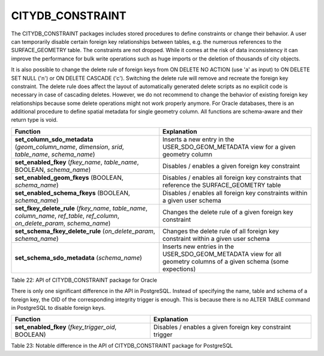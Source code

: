 CITYDB_CONSTRAINT
-----------------

The CITYDB_CONSTRAINT packages includes stored procedures to define
constraints or change their behavior. A user can temporarily disable
certain foreign key relationships between tables, e.g. the numerous
references to the SURFACE_GEOMETRY table. The constraints are not
dropped. While it comes at the risk of data inconsistency it can improve
the performance for bulk write operations such as huge imports or the
deletion of thousands of city objects.

It is also possible to change the delete rule of foreign keys from ON
DELETE NO ACTION (use 'a' as input) to ON DELETE SET NULL ('n') or ON
DELETE CASCADE ('c'). Switching the delete rule will remove and recreate
the foreign key constraint. The delete rule does affect the layout of
automatically generated delete scripts as no explicit code is necessary
in case of cascading deletes. However, we do not recommend to change the
behavior of existing foreign key relationships because some delete
operations might not work properly anymore. For Oracle databases, there
is an additional procedure to define spatial metadata for single
geometry column. All functions are schema-aware and their return type is
void.

================================================================================================================================ ===================================================================================================================
Function                                                                                                                         Explanation
================================================================================================================================ ===================================================================================================================
**set_column_sdo_metadata** (*geom_column_name*, *dimension*, *srid*, *table_name*, *schema_name*)                               Inserts a new entry in the USER_SDO_GEOM_METADATA view for a given geometry column
**set_enabled_fkey** (*fkey_name*, *table_name*, BOOLEAN, *schema_name*)                                                         Disables / enables a given foreign key constraint
**set_enabled_geom_fkeys** (BOOLEAN, *schema_name*)                                                                              Disables / enables all foreign key constraints that reference the SURFACE_GEOMETRY table
**set_enabled_schema_fkeys** (BOOLEAN, *schema_name*)                                                                            Disables / enables all foreign key constraints within a given user schema
**set_fkey_delete_rule** (*fkey_name*, *table_name*, *column_name*, *ref_table*, *ref_column*, *on_delete_param*, *schema_name*) Changes the delete rule of a given foreign key constraint
**set_schema_fkey_delete_rule** (*on_delete_param*, *schema_name*)                                                               Changes the delete rule of all foreign key constraint within a given user schema
**set_schema_sdo_metadata** (*schema_name*)                                                                                      Inserts new entries in the USER_SDO_GEOM_METADATA view for all geometry columns of a given schema (some expections)
================================================================================================================================ ===================================================================================================================

Table 22: API of CITYDB_CONSTRAINT package for Oracle

There is only one significant difference in the API in PostgreSQL.
Instead of specifying the name, table and schema of a foreign key, the
OID of the corresponding integrity trigger is enough. This is because
there is no ALTER TABLE command in PostgreSQL to disable foreign keys.

================================================== =========================================================
Function                                           Explanation
================================================== =========================================================
**set_enabled_fkey** (*fkey_trigger_oid*, BOOLEAN) Disables / enables a given foreign key constraint trigger
================================================== =========================================================

Table 23: Notable difference in the API of CITYDB_CONSTRAINT package for
PostgreSQL
